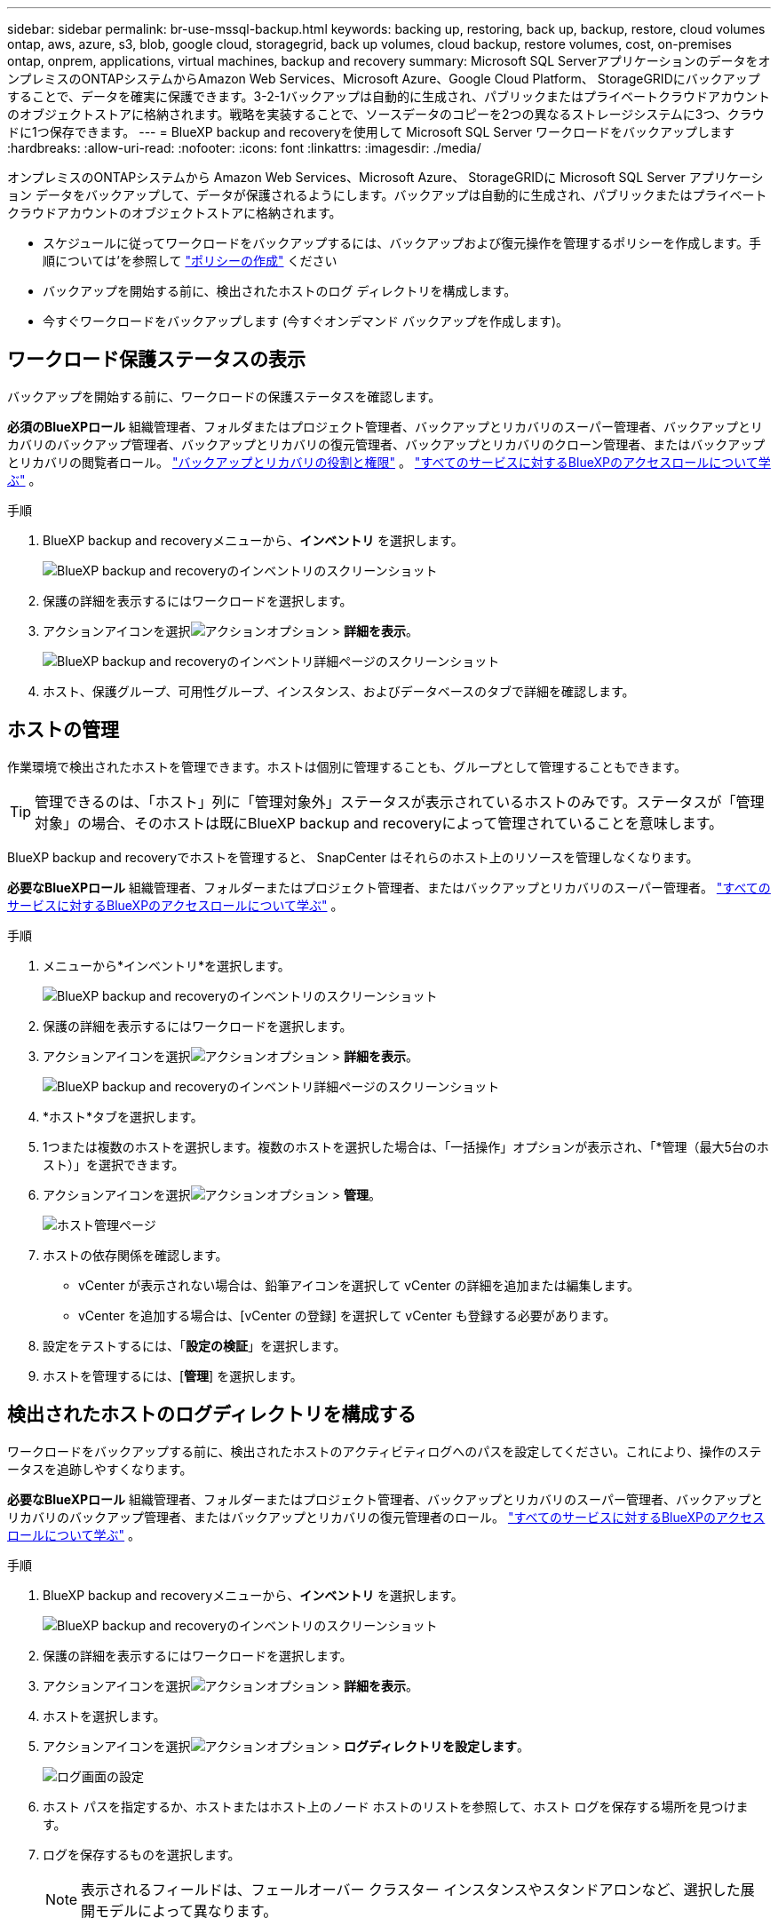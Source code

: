 ---
sidebar: sidebar 
permalink: br-use-mssql-backup.html 
keywords: backing up, restoring, back up, backup, restore, cloud volumes ontap, aws, azure, s3, blob, google cloud, storagegrid, back up volumes, cloud backup, restore volumes, cost, on-premises ontap, onprem, applications, virtual machines, backup and recovery 
summary: Microsoft SQL ServerアプリケーションのデータをオンプレミスのONTAPシステムからAmazon Web Services、Microsoft Azure、Google Cloud Platform、 StorageGRIDにバックアップすることで、データを確実に保護できます。3-2-1バックアップは自動的に生成され、パブリックまたはプライベートクラウドアカウントのオブジェクトストアに格納されます。戦略を実装することで、ソースデータのコピーを2つの異なるストレージシステムに3つ、クラウドに1つ保存できます。 
---
= BlueXP backup and recoveryを使用して Microsoft SQL Server ワークロードをバックアップします
:hardbreaks:
:allow-uri-read: 
:nofooter: 
:icons: font
:linkattrs: 
:imagesdir: ./media/


[role="lead"]
オンプレミスのONTAPシステムから Amazon Web Services、Microsoft Azure、 StorageGRIDに Microsoft SQL Server アプリケーション データをバックアップして、データが保護されるようにします。バックアップは自動的に生成され、パブリックまたはプライベートクラウドアカウントのオブジェクトストアに格納されます。

* スケジュールに従ってワークロードをバックアップするには、バックアップおよび復元操作を管理するポリシーを作成します。手順については'を参照して link:br-use-policies-create.html["ポリシーの作成"] ください
* バックアップを開始する前に、検出されたホストのログ ディレクトリを構成します。
* 今すぐワークロードをバックアップします (今すぐオンデマンド バックアップを作成します)。




== ワークロード保護ステータスの表示

バックアップを開始する前に、ワークロードの保護ステータスを確認します。

*必須のBlueXPロール* 組織管理者、フォルダまたはプロジェクト管理者、バックアップとリカバリのスーパー管理者、バックアップとリカバリのバックアップ管理者、バックアップとリカバリの復元管理者、バックアップとリカバリのクローン管理者、またはバックアップとリカバリの閲覧者ロール。 link:reference-roles.html["バックアップとリカバリの役割と権限"] 。  https://docs.netapp.com/us-en/bluexp-setup-admin/reference-iam-predefined-roles.html["すべてのサービスに対するBlueXPのアクセスロールについて学ぶ"^] 。

.手順
. BlueXP backup and recoveryメニューから、*インベントリ* を選択します。
+
image:screen-br-inventory.png["BlueXP backup and recoveryのインベントリのスクリーンショット"]

. 保護の詳細を表示するにはワークロードを選択します。
. アクションアイコンを選択image:../media/icon-action.png["アクションオプション"] > *詳細を表示*。
+
image:screen-br-inventory-sql.png["BlueXP backup and recoveryのインベントリ詳細ページのスクリーンショット"]

. ホスト、保護グループ、可用性グループ、インスタンス、およびデータベースのタブで詳細を確認します。




== ホストの管理

作業環境で検出されたホストを管理できます。ホストは個別に管理することも、グループとして管理することもできます。


TIP: 管理できるのは、「ホスト」列に「管理対象外」ステータスが表示されているホストのみです。ステータスが「管理対象」の場合、そのホストは既にBlueXP backup and recoveryによって管理されていることを意味します。

BlueXP backup and recoveryでホストを管理すると、 SnapCenter はそれらのホスト上のリソースを管理しなくなります。

*必要なBlueXPロール* 組織管理者、フォルダーまたはプロジェクト管理者、またはバックアップとリカバリのスーパー管理者。  https://docs.netapp.com/us-en/bluexp-setup-admin/reference-iam-predefined-roles.html["すべてのサービスに対するBlueXPのアクセスロールについて学ぶ"^] 。

.手順
. メニューから*インベントリ*を選択します。
+
image:screen-br-inventory.png["BlueXP backup and recoveryのインベントリのスクリーンショット"]

. 保護の詳細を表示するにはワークロードを選択します。
. アクションアイコンを選択image:../media/icon-action.png["アクションオプション"] > *詳細を表示*。
+
image:screen-br-inventory-sql.png["BlueXP backup and recoveryのインベントリ詳細ページのスクリーンショット"]

. *ホスト*タブを選択します。
. 1つまたは複数のホストを選択します。複数のホストを選択した場合は、「一括操作」オプションが表示され、「*管理（最大5台のホスト）」を選択できます。
. アクションアイコンを選択image:../media/icon-action.png["アクションオプション"] > *管理*。
+
image:screen-br-inventory-details-manage-hosts.png["ホスト管理ページ"]

. ホストの依存関係を確認します。
+
** vCenter が表示されない場合は、鉛筆アイコンを選択して vCenter の詳細を追加または編集します。
** vCenter を追加する場合は、[vCenter の登録] を選択して vCenter も登録する必要があります。


. 設定をテストするには、「*設定の検証*」を選択します。
. ホストを管理するには、[*管理*] を選択します。




== 検出されたホストのログディレクトリを構成する

ワークロードをバックアップする前に、検出されたホストのアクティビティログへのパスを設定してください。これにより、操作のステータスを追跡しやすくなります。

*必要なBlueXPロール* 組織管理者、フォルダーまたはプロジェクト管理者、バックアップとリカバリのスーパー管理者、バックアップとリカバリのバックアップ管理者、またはバックアップとリカバリの復元管理者のロール。  https://docs.netapp.com/us-en/bluexp-setup-admin/reference-iam-predefined-roles.html["すべてのサービスに対するBlueXPのアクセスロールについて学ぶ"^] 。

.手順
. BlueXP backup and recoveryメニューから、*インベントリ* を選択します。
+
image:screen-br-inventory.png["BlueXP backup and recoveryのインベントリのスクリーンショット"]

. 保護の詳細を表示するにはワークロードを選択します。
. アクションアイコンを選択image:../media/icon-action.png["アクションオプション"] > *詳細を表示*。
. ホストを選択します。
. アクションアイコンを選択image:../media/icon-action.png["アクションオプション"] > *ログディレクトリを設定します*。
+
image:screen-br-inventory-details-configurelog-option.png["ログ画面の設定"]

. ホスト パスを指定するか、ホストまたはホスト上のノード ホストのリストを参照して、ホスト ログを保存する場所を見つけます。
. ログを保存するものを選択します。
+

NOTE: 表示されるフィールドは、フェールオーバー クラスター インスタンスやスタンドアロンなど、選択した展開モデルによって異なります。

. [ 保存（ Save ） ] を選択します。




== 保護グループを作成する

保護グループを作成することで、一連のワークロードのバックアップと復元操作を管理できます。保護グループとは、まとめて保護するワークロードを論理的にグループ化したものです。

*必要なBlueXPロール* 組織管理者、フォルダーまたはプロジェクト管理者、バックアップおよびリカバリのスーパー管理者、またはバックアップおよびリカバリのバックアップ管理者ロール。  https://docs.netapp.com/us-en/bluexp-setup-admin/reference-iam-predefined-roles.html["すべてのサービスに対するBlueXPのアクセスロールについて学ぶ"^] 。

.手順
. BlueXP backup and recoveryメニューから、*インベントリ* を選択します。
+
image:screen-br-inventory.png["BlueXP backup and recoveryのインベントリのスクリーンショット"]

. 保護の詳細を表示するにはワークロードを選択します。
. アクションアイコンを選択image:../media/icon-action.png["アクションオプション"] > *詳細を表示*。
. *保護グループ*タブを選択します。
. *保護グループの作成*を選択します。
. 保護グループの名前を指定します。
. 保護グループに含めるインスタンスまたはデータベースを選択します。
. 「 * 次へ * 」を選択します。
. 保護グループに適用する*バックアップ ポリシー*を選択します。
+
ポリシーを作成する場合は、「*新しいポリシーの作成*」を選択し、指示に従ってポリシーを作成します。詳細については、を参照してください link:br-use-policies-create.html["ポリシーの作成"] 。

. 「 * 次へ * 」を選択します。
. 構成を確認します。
. 保護グループを作成するには、[*作成*] を選択します。




== オンデマンドバックアップでワークロードを今すぐバックアップ

オンデマンドバックアップをすぐに作成しましょう。システムに変更を加える予定があり、作業開始前にバックアップを確実に取得したい場合は、オンデマンドバックアップを実行することをお勧めします。

*必要なBlueXPロール* 組織管理者、フォルダーまたはプロジェクト管理者、バックアップおよびリカバリのスーパー管理者、またはバックアップおよびリカバリのバックアップ管理者ロール。  https://docs.netapp.com/us-en/bluexp-setup-admin/reference-iam-predefined-roles.html["すべてのサービスに対するBlueXPのアクセスロールについて学ぶ"^] 。

.手順
. メニューから*インベントリ*を選択します。
+
image:screen-br-inventory.png["BlueXP backup and recoveryのインベントリのスクリーンショット"]

. 保護の詳細を表示するにはワークロードを選択します。
. アクションアイコンを選択image:../media/icon-action.png["アクションオプション"] > *詳細を表示*。
. *保護グループ*、*インスタンス*、または*データベース*タブを選択します。
. バックアップするインスタンスまたはデータベースを選択します。
. アクションアイコンを選択image:../media/icon-action.png["アクションオプション"] > *今すぐバックアップ*。
. バックアップに適用するポリシーを選択します。
. スケジュール層を選択します。
. *今すぐバックアップ*を選択します。




== バックアップスケジュールを一時停止する

スケジュールを一時停止すると、バックアップがスケジュールされた時間に一時的に実行されなくなります。システムのメンテナンスを行う場合や、バックアップに問題がある場合などに、この操作を行うことをおすすめします。

*必要なBlueXPロール* 組織管理者、フォルダーまたはプロジェクト管理者、バックアップとリカバリのスーパー管理者、バックアップとリカバリのバックアップ管理者、バックアップとリカバリの復元管理者、またはバックアップとリカバリのクローン管理者のロール。  https://docs.netapp.com/us-en/bluexp-setup-admin/reference-iam-predefined-roles.html["すべてのサービスに対するBlueXPのアクセスロールについて学ぶ"^] 。

.手順
. BlueXP backup and recoveryメニューから、*インベントリ* を選択します。
+
image:screen-br-inventory.png["BlueXP backup and recoveryのインベントリのスクリーンショット"]

. 保護の詳細を表示するにはワークロードを選択します。
. アクションアイコンを選択image:../media/icon-action.png["アクションオプション"] > *詳細を表示*。
. *保護グループ*、*インスタンス*、または*データベース*タブを選択します。
. 一時停止する保護グループ、インスタンス、またはデータベースを選択します。
+
image:../media/screen-br-inventory-sql-details-actions-menu.png["BlueXP backup and recoveryのアクション メニューのスクリーンショット"]

. アクションアイコンを選択image:../media/icon-action.png["アクションオプション"] > *一時停止*。




== 保護グループを削除する

保護グループを作成することで、一連のワークロードのバックアップと復元操作を管理できます。保護グループとは、まとめて保護するワークロードを論理的にグループ化したものです。

*必要なBlueXPロール* 組織管理者、フォルダーまたはプロジェクト管理者、バックアップおよびリカバリのスーパー管理者、またはバックアップおよびリカバリのバックアップ管理者ロール。  https://docs.netapp.com/us-en/bluexp-setup-admin/reference-iam-predefined-roles.html["すべてのサービスに対するBlueXPのアクセスロールについて学ぶ"^] 。

.手順
. BlueXP backup and recoveryメニューから、*インベントリ* を選択します。
+
image:screen-br-inventory.png["BlueXP backup and recoveryのインベントリのスクリーンショット"]

. 保護の詳細を表示するにはワークロードを選択します。
. アクションアイコンを選択image:../media/icon-action.png["アクションオプション"] > *詳細を表示*。
. *保護グループ*タブを選択します。
. アクションアイコンを選択image:../media/icon-action.png["アクションオプション"] > *保護グループを削除します*。
+
image:../media/screen-br-inventory-sql-details-actions-menu.png["BlueXP backup and recoveryのアクション メニューのスクリーンショット"]





== ワークロードから保護を削除する

ワークロードのバックアップが不要になった場合、またはBlueXP backup and recoveryでの管理を停止する場合は、ワークロードから保護を削除できます。

*必要なBlueXPロール* 組織管理者、フォルダーまたはプロジェクト管理者、バックアップおよびリカバリのスーパー管理者、またはバックアップおよびリカバリのバックアップ管理者ロール。  https://docs.netapp.com/us-en/bluexp-setup-admin/reference-iam-predefined-roles.html["すべてのサービスに対するBlueXPのアクセスロールについて学ぶ"^] 。

.手順
. BlueXP backup and recoveryメニューから、*インベントリ* を選択します。
+
image:screen-br-inventory.png["BlueXP backup and recoveryのインベントリのスクリーンショット"]

. 保護の詳細を表示するにはワークロードを選択します。
. アクションアイコンを選択image:../media/icon-action.png["アクションオプション"] > *詳細を表示*。
. *保護グループ*、*インスタンス*、または*データベース*タブを選択します。
. 保護グループ、インスタンス、またはデータベースを選択します。
+
image:../media/screen-br-inventory-sql-details-actions-menu.png["BlueXP backup and recoveryのアクション メニューのスクリーンショット"]

. アクションアイコンを選択image:../media/icon-action.png["アクションオプション"] > *保護を解除*します。
. [保護の削除] ダイアログ ボックスで、バックアップとメタデータを保持するか削除するかを選択します。
. 操作を確認するには、[*削除*] を選択します。

